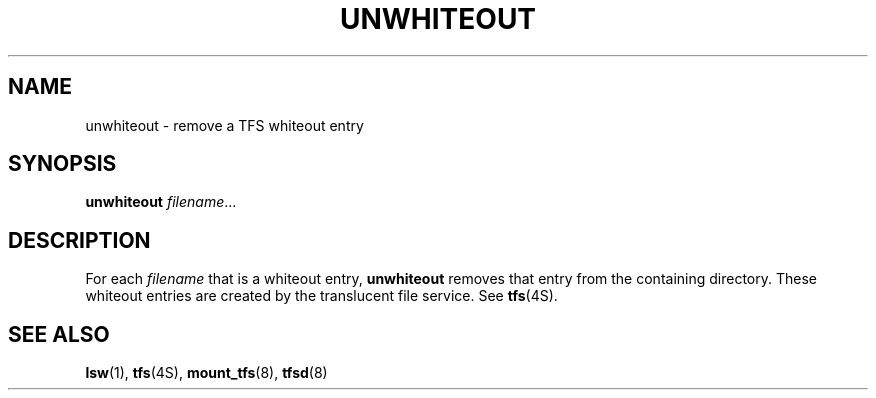 .\" @(#)unwhiteout.1 1.1 92/07/30 SMI;
.TH UNWHITEOUT 1 "23 November 1988"
.SH NAME
unwhiteout \- remove a TFS whiteout entry
.SH SYNOPSIS
.B unwhiteout
.IR filename \|.\|.\|.
.SH DESCRIPTION
.IX unwhiteout "" "\fLunwhiteout\fP\(emremove a TFS whiteout entry"
.IX TFS "remove a TFS whiteout entry"
.IX remove "TFS whiteout entry"
.IX "Translucent File Service" "remove whiteout entry"
.LP
For each
.I filename
that is a whiteout entry,
.B unwhiteout
removes that entry from the containing directory.
These whiteout entries
are created by the translucent file service.
See
.BR tfs (4S).
.SH "SEE ALSO"
.BR lsw (1),
.BR tfs (4S),
.BR mount_tfs (8),
.BR tfsd (8)
